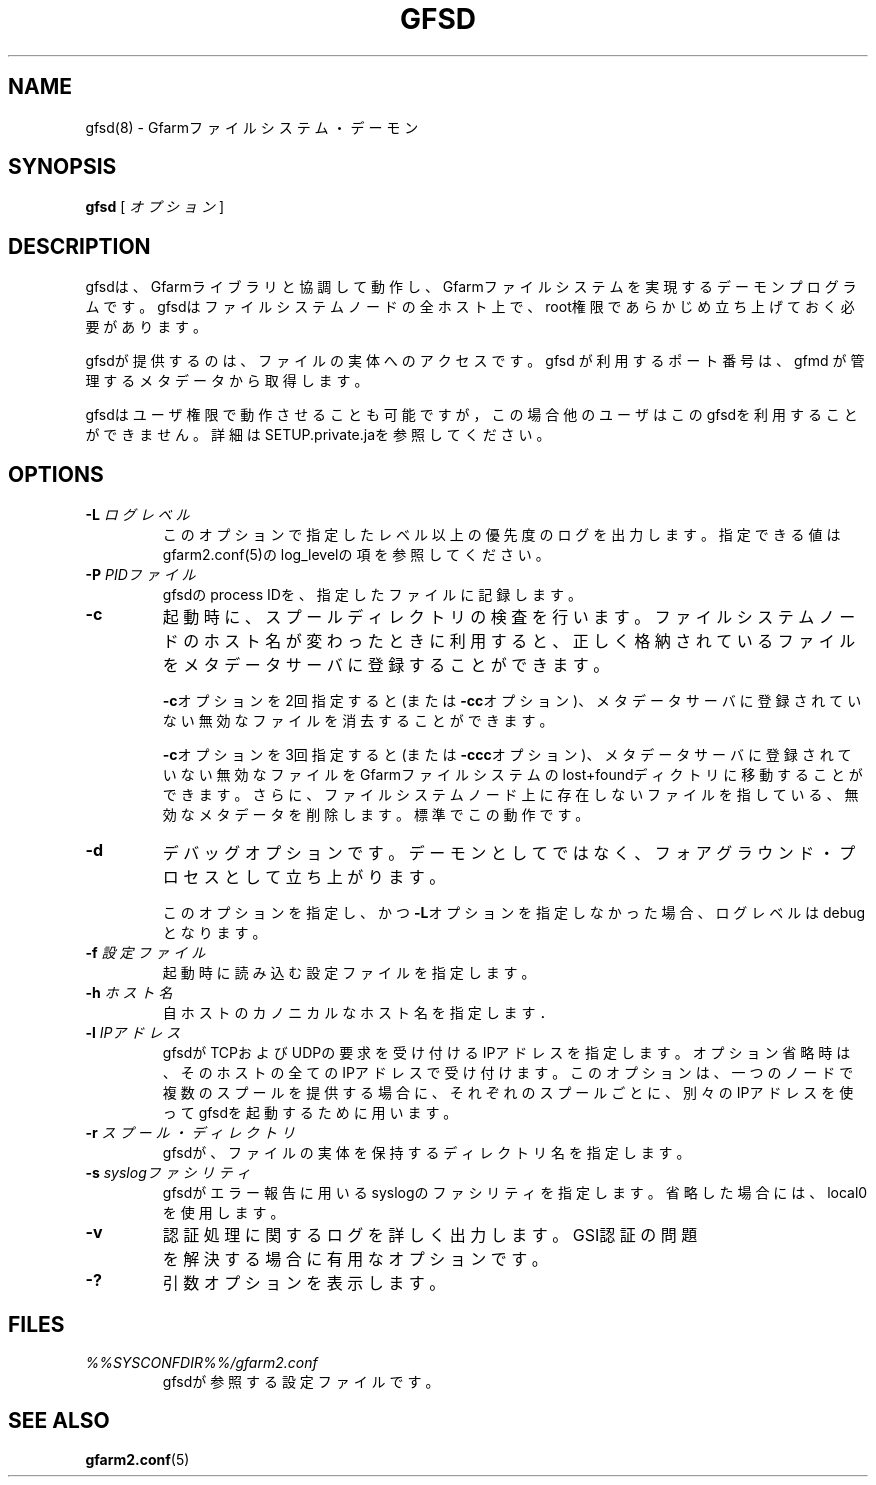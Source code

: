.\" This manpage has been automatically generated by docbook2man 
.\" from a DocBook document.  This tool can be found at:
.\" <http://shell.ipoline.com/~elmert/comp/docbook2X/> 
.\" Please send any bug reports, improvements, comments, patches, 
.\" etc. to Steve Cheng <steve@ggi-project.org>.
.TH "GFSD" "8" "08 November 2012" "Gfarm" ""

.SH NAME
gfsd(8) \- Gfarmファイルシステム・デーモン
.SH SYNOPSIS

\fBgfsd\fR [ \fB\fIオプション\fB\fR ]

.SH "DESCRIPTION"
.PP
gfsdは、Gfarmライブラリと協調して動作し、Gfarmファイルシステ
ムを実現するデーモンプログラムです。
gfsdはファイルシステムノードの全ホスト上で、
root権限であらかじめ立ち上げておく必要があります。
.PP
gfsdが提供するのは、ファイルの実体へのアクセスです。
gfsd が利用するポート番号は、gfmd が管理するメタデータから取得します。
.PP
gfsdはユーザ権限で動作させることも可能ですが，この場合他のユーザはこ
のgfsdを利用することができません。
詳細はSETUP.private.jaを参照してください。
.SH "OPTIONS"
.TP
\fB-L \fIログレベル\fB\fR
このオプションで指定したレベル以上の優先度のログを出力します。
指定できる値はgfarm2.conf(5)のlog_levelの項を参照してください。
.TP
\fB-P \fIPIDファイル\fB\fR
gfsdのprocess IDを、指定したファイルに記録します。
.TP
\fB-c\fR
起動時に、スプールディレクトリの検査を行います。ファイルシステムノード
のホスト名が変わったときに利用すると、正しく格納されているファイルをメ
タデータサーバに登録することができます。

\fB-c\fRオプションを2回指定すると(または
\fB-cc\fRオプション)、メタデータサーバに登録されていない無効
なファイルを消去することができます。

\fB-c\fRオプションを3回指定すると(または
\fB-ccc\fRオプション)、メタデータサーバに登録されていない無
効なファイルをGfarmファイルシステムのlost+foundディクトリに移動すること
ができます。さらに、ファイルシステムノード上に存在しないファイルを指し
ている、無効なメタデータを削除します。標準でこの動作です。
.TP
\fB-d\fR
デバッグオプションです。デーモンとしてではなく、フォアグラウンド・
プロセスとして立ち上がります。

このオプションを指定し、かつ\fB-L\fRオプションを指定しなかった
場合、ログレベルはdebugとなります。
.TP
\fB-f \fI設定ファイル\fB\fR
起動時に読み込む設定ファイルを指定します。
.TP
\fB-h \fIホスト名\fB\fR
自ホストのカノニカルなホスト名を指定します．
.TP
\fB-l \fIIPアドレス\fB\fR
gfsdがTCPおよびUDPの要求を受け付けるIPアドレスを指定します。
オプション省略時は、そのホストの全てのIPアドレスで受け付けます。
このオプションは、一つのノードで複数のスプールを提供する場合に、
それぞれのスプールごとに、別々のIPアドレスを使ってgfsdを起動する
ために用います。
.TP
\fB-r \fIスプール・ディレクトリ\fB\fR
gfsdが、ファイルの実体を保持するディレクトリ名を指定します。
.TP
\fB-s \fIsyslogファシリティ\fB\fR
gfsdがエラー報告に用いるsyslogのファシリティを指定します。省略
した場合には、local0を使用します。
.TP
\fB-v\fR
認証処理に関するログを詳しく出力します。
GSI認証の問題を解決する場合に有用なオプションです。
.TP
\fB-?\fR
引数オプションを表示します。
.SH "FILES"
.TP
\fB\fI%%SYSCONFDIR%%/gfarm2.conf\fB\fR
gfsdが参照する設定ファイルです。
.SH "SEE ALSO"
.PP
\fBgfarm2.conf\fR(5)
